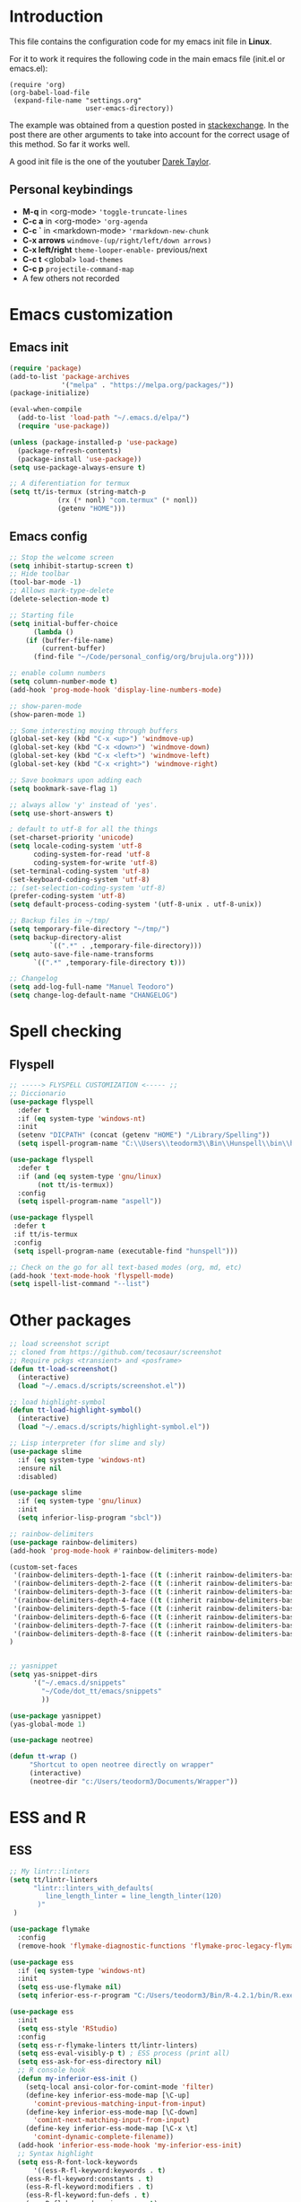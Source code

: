 #+STARTUP: content
* Introduction

This file contains the configuration code for my emacs init file 
in *Linux*.

For it to work it requires the following code in the main emacs
file (init.el or emacs.el):

#+BEGIN_SRC
(require 'org)
(org-babel-load-file
 (expand-file-name "settings.org"
                   user-emacs-directory))
#+END_SRC

The example was obtained from a question posted in [[https://emacs.stackexchange.com/questions/3143/can-i-use-org-mode-to-structure-my-emacs-or-other-el-configuration-file?newreg=f5016c9f5ce5446e8cbf740c6a9dadd9][stackexchange]]. In
the post there are other arguments to take into account for the correct
usage of this method. So far it works well.

A good init file is the one of the youtuber [[https://gitlab.com/dwt1/dotfiles/-/blob/master/.emacs.d.gnu/config.org#org-mode][Darek Taylor]].
** Personal keybindings
   - *M-q* in <org-mode> ='toggle-truncate-lines=
   - *C-c a* in <org-mode> ='org-agenda=
   - *C-c `* in <markdown-mode> ='rmarkdown-new-chunk=
   - *C-x arrows*  =windmove-(up/right/left/down arrows)=
   - *C-x left/right*  =theme-looper-enable-= previous/next
   - *C-c t* <global> =load-themes=
   - *C-c p* =projectile-command-map=
   - A few others not recorded

* Emacs customization
** Emacs init
#+BEGIN_SRC emacs-lisp
(require 'package)
(add-to-list 'package-archives
             '("melpa" . "https://melpa.org/packages/"))
(package-initialize)

(eval-when-compile 
  (add-to-list 'load-path "~/.emacs.d/elpa/")
  (require 'use-package))

(unless (package-installed-p 'use-package)
  (package-refresh-contents)
  (package-install 'use-package))
(setq use-package-always-ensure t)

;; A diferentiation for termux
(setq tt/is-termux (string-match-p
		    (rx (* nonl) "com.termux" (* nonl))
		    (getenv "HOME")))
#+END_SRC

#+RESULTS:
: t

** Emacs config
#+BEGIN_SRC emacs-lisp
;; Stop the welcome screen
(setq inhibit-startup-screen t)
;; Hide toolbar
(tool-bar-mode -1)
;; Allows mark-type-delete
(delete-selection-mode t)

;; Starting file
(setq initial-buffer-choice
      (lambda ()
	(if (buffer-file-name)
	    (current-buffer)
	  (find-file "~/Code/personal_config/org/brujula.org"))))

;; enable column numbers
(setq column-number-mode t)
(add-hook 'prog-mode-hook 'display-line-numbers-mode)

;; show-paren-mode
(show-paren-mode 1)

;; Some interesting moving through buffers
(global-set-key (kbd "C-x <up>") 'windmove-up)
(global-set-key (kbd "C-x <down>") 'windmove-down)
(global-set-key (kbd "C-x <left>") 'windmove-left)
(global-set-key (kbd "C-x <right>") 'windmove-right)

;; Save bookmars upon adding each
(setq bookmark-save-flag 1)

;; always allow 'y' instead of 'yes'.
(setq use-short-answers t)

; default to utf-8 for all the things
(set-charset-priority 'unicode)
(setq locale-coding-system 'utf-8
      coding-system-for-read 'utf-8
      coding-system-for-write 'utf-8)
(set-terminal-coding-system 'utf-8)
(set-keyboard-coding-system 'utf-8)
;; (set-selection-coding-system 'utf-8)
(prefer-coding-system 'utf-8)
(setq default-process-coding-system '(utf-8-unix . utf-8-unix))

;; Backup files in ~/tmp/
(setq temporary-file-directory "~/tmp/")
(setq backup-directory-alist
          `((".*" . ,temporary-file-directory)))
(setq auto-save-file-name-transforms
      `((".*" ,temporary-file-directory t)))

;; Changelog
(setq add-log-full-name "Manuel Teodoro")
(setq change-log-default-name "CHANGELOG")
#+END_SRC

* Spell checking
** Flyspell
 #+BEGIN_SRC emacs-lisp
 ;; -----> FLYSPELL CUSTOMIZATION <----- ;;
 ;; Diccionario
 (use-package flyspell
   :defer t
   :if (eq system-type 'windows-nt)
   :init
   (setenv "DICPATH" (concat (getenv "HOME") "/Library/Spelling"))
   (setq ispell-program-name "C:\\Users\\teodorm3\\Bin\\Hunspell\\bin\\hunspell.exe"))

 (use-package flyspell
   :defer t
   :if (and (eq system-type 'gnu/linux)
	    (not tt/is-termux))
   :config
   (setq ispell-program-name "aspell"))

 (use-package flyspell
  :defer t
  :if tt/is-termux
  :config
  (setq ispell-program-name (executable-find "hunspell")))

 ;; Check on the go for all text-based modes (org, md, etc)
 (add-hook 'text-mode-hook 'flyspell-mode)
 (setq ispell-list-command "--list")
 #+END_SRC

* Other packages
#+BEGIN_SRC emacs-lisp
;; load screenshot script
;; cloned from https://github.com/tecosaur/screenshot
;; Require pckgs <transient> and <posframe>
(defun tt-load-screenshot()
  (interactive)
  (load "~/.emacs.d/scripts/screenshot.el"))

;; load highlight-symbol
(defun tt-load-highlight-symbol()
  (interactive)
  (load "~/.emacs.d/scripts/highlight-symbol.el"))

;; Lisp interpreter (for slime and sly)
(use-package slime
  :if (eq system-type 'windows-nt)
  :ensure nil
  :disabled)

(use-package slime
  :if (eq system-type 'gnu/linux)
  :init
  (setq inferior-lisp-program "sbcl"))

;; rainbow-delimiters
(use-package rainbow-delimiters)
(add-hook 'prog-mode-hook #'rainbow-delimiters-mode)

(custom-set-faces
 '(rainbow-delimiters-depth-1-face ((t (:inherit rainbow-delimiters-base-face :foreground "blue3"))))
 '(rainbow-delimiters-depth-2-face ((t (:inherit rainbow-delimiters-base-face :foreground "chartreuse4"))))
 '(rainbow-delimiters-depth-3-face ((t (:inherit rainbow-delimiters-base-face :foreground "linen"))))
 '(rainbow-delimiters-depth-4-face ((t (:inherit rainbow-delimiters-base-face :foreground "chartreuse2"))))
 '(rainbow-delimiters-depth-5-face ((t (:inherit rainbow-delimiters-base-face :foreground "SteelBlue2"))))
 '(rainbow-delimiters-depth-6-face ((t (:inherit rainbow-delimiters-base-face :foreground "purple3"))))
 '(rainbow-delimiters-depth-7-face ((t (:inherit rainbow-delimiters-base-face :foreground "DimGray"))))
 '(rainbow-delimiters-depth-8-face ((t (:inherit rainbow-delimiters-base-face :foreground "bisque"))))
)


;; yasnippet
(setq yas-snippet-dirs
      '("~/.emacs.d/snippets"
        "~/Code/dot_tt/emacs/snippets"
        ))

(use-package yasnippet)
(yas-global-mode 1)

(use-package neotree)

(defun tt-wrap ()
     "Shortcut to open neotree directly on wrapper"
     (interactive)
     (neotree-dir "c:/Users/teodorm3/Documents/Wrapper"))
#+END_SRC

* ESS and R
** ESS
#+BEGIN_SRC emacs-lisp
;; My lintr::linters
(setq tt/lintr-linters
      "lintr::linters_with_defaults(
         line_length_linter = line_length_linter(120)
       )"
 )

(use-package flymake
  :config
  (remove-hook 'flymake-diagnostic-functions 'flymake-proc-legacy-flymake))

(use-package ess
  :if (eq system-type 'windows-nt)
  :init
  (setq ess-use-flymake nil)
  (setq inferior-ess-r-program "C:/Users/teodorm3/Bin/R-4.2.1/bin/R.exe"))

(use-package ess
  :init
  (setq ess-style 'RStudio)
  :config
  (setq ess-r-flymake-linters tt/lintr-linters)
  (setq ess-eval-visibly-p t) ; ESS process (print all)
  (setq ess-ask-for-ess-directory nil)
  ;; R console hook
  (defun my-inferior-ess-init ()
    (setq-local ansi-color-for-comint-mode 'filter)
    (define-key inferior-ess-mode-map [\C-up]
      'comint-previous-matching-input-from-input)
    (define-key inferior-ess-mode-map [\C-down]
      'comint-next-matching-input-from-input)
    (define-key inferior-ess-mode-map [\C-x \t]
      'comint-dynamic-complete-filename))
  (add-hook 'inferior-ess-mode-hook 'my-inferior-ess-init)
  ;; Syntax highlight
  (setq ess-R-font-lock-keywords
      '((ess-R-fl-keyword:keywords . t)
	(ess-R-fl-keyword:constants . t)
	(ess-R-fl-keyword:modifiers . t)
	(ess-R-fl-keyword:fun-defs . t)
	(ess-R-fl-keyword:assign-ops . t)
	(ess-R-fl-keyword:%op% . t)
	(ess-fl-keyword:fun-calls . t)
	(ess-fl-keyword:numbers . t)
	(ess-fl-keyword:operators)
	(ess-fl-keyword:delimiters)
	(ess-fl-keyword:=)
	(ess-R-fl-keyword:F&T . t)))
  )

;; Remove Flymake support 
;; (setq ess-use-flymake nil)
#+END_SRC

** Flycheck
Documentation for [[https://lintr.r-lib.org/articles/lintr.html#the--lintr-file][the lintr "file"]]

And in general for [[https://lintr.r-lib.org/index.html][lintr]] and [[https://style.tidyverse.org/index.html][RStudio style guide]]
#+BEGIN_SRC emacs-lisp
;; Flycheck for syntax. Not global
;;(setq lintr-modifier-function "with_defaults(line_length_linter=NULL)")

;; (use-package flycheck
;;   :config
;;   (setq flycheck-lintr-linters tt/lintr-linters))

(use-package flycheck
  :if (eq system-type 'windows-nt)
  :init
  (setq flycheck-r-lintr-executable "C:\\Users\\teodorm3\\Bin\\R-4.2.1\\bin\\x64\\R.exe")
  :config
  (setq flycheck-lintr-linters "linters_with_defaults(line_length_linter = line_length_linter(120))"))
#+END_SRC

** R-markdown and quarto
 #+BEGIN_SRC emacs-lisp
  ;; R markdown
 (use-package polymode)
 (use-package poly-R)
 (use-package poly-markdown)
 (use-package quarto-mode)

 ;; MARKDOWN
 (add-to-list 'auto-mode-alist '("\\.md" . poly-markdown-mode))

  ;; R modes
 (add-to-list 'auto-mode-alist '("\\.Snw" . poly-noweb+r-mode))
 (add-to-list 'auto-mode-alist '("\\.Rnw" . poly-noweb+r-mode))
 (add-to-list 'auto-mode-alist '("\\.Rmd" . poly-markdown+r-mode))
  ;;(autoload 'r-mode "ess-site" "(Autoload)" t)

 ;; Add chunk
 (defun rmarkdown-new-chunk (name)
   "Insert a new R chunk."
   (interactive "sChunk name: ")
   (insert "\n```{r " name "}\n")
   (save-excursion
     (newline)
     (insert "```\n")
     (previous-line)))
 ;; Map it to C-c `
 (define-key markdown-mode-map "\C-c`" 'rmarkdown-new-chunk)
 #+END_SRC

* Company (autocomplete code)
#+BEGIN_SRC emacs-lisp
(use-package company
  :config
  ;; Turn on company-mode globally:
  (add-hook 'after-init-hook 'global-company-mode))

;; More customization options for company:
(setq company-selection-wrap-around t
      ;; Align annotations to the right tooltip border:
      company-tooltip-align-annotations t
      ;; Idle delay in seconds until completion starts automatically:
      company-idle-delay 0.45
      ;; Completion will start after typing two letters:
      company-minimum-prefix-length 3
      ;; Maximum number of candidates in the tooltip:
      company-tooltip-limit 10)

(use-package company-quickhelp
  :config
  ;; Load company-quickhelp globally:
  (company-quickhelp-mode)
  ;; Time before display of documentation popup:
  (setq company-quickhelp-delay nil))

(eval-after-load 'company
  '(define-key company-active-map (kbd "C-c h") #'company-quickhelp-manual-begin))
#+END_SRC

* Org mode configuration

#+BEGIN_SRC emacs-lisp
(require 'org)

;; Truncate lines
(define-key org-mode-map "\M-q" 'toggle-truncate-lines)
(define-key global-map "\C-ca" 'org-agenda)
(setq org-agenda-files '("~/Code/personal_config/org/"))
   
;; Bullets
(use-package org-bullets)
(add-hook 'org-mode-hook (lambda () (org-bullets-mode 1)))

;; Same syntax highlight as in source file
(setq org-src-fontify-natively t
      org-src-tab-acts-natively t
      org-confirm-babel-evaluate nil
      org-edit-src-content-indentation 0)

;; Settags closer (default is -80)
(setq org-tags-column -40)

;; org clock format
(setq org-duration-format (quote h:mm))


;; --- ORG BABEL ---
(org-babel-do-load-languages
 'org-babel-load-languages
 '((R . t)
   (emacs-lisp . t))
 )
 (setq org-babel-R-command "C:/Users/teodorm3/Bin/R-4.2.1/bin/x64/R --slave --no-save")
#+END_SRC

* Python3
#+BEGIN_SRC emacs-lisp
(setq python-shell-interpreter "python3")

(use-package elpy
  :if (eq system-type 'gnu/linux)
  :init
  (setq elpy-rpc-python-command "python3")
  :config
  (elpy-enable))

;; Jedi
;; (add-hook 'python-mode-hook 'jedi:setup)
;; (setq jedi:complete-on-dot t)     
;; (setq elpy-rpc-backend "jedi")  


#+END_SRC

* Fonts and themes
#+BEGIN_SRC emacs-lisp
;; doom-themes
(use-package all-the-icons)

(use-package alect-themes
  :config
  (load-theme 'alect-dark t))

;; load a new theme unloading previous first 
(defun al/load-theme (theme)
  "Similar to `load-theme' except it unloads the current themes at first."
  (interactive
   (list (intern (completing-read
                  "Load custom theme: "
                  (mapcar #'symbol-name (custom-available-themes))))))
  (mapc #'disable-theme custom-enabled-themes)
  (load-theme theme t)
  (message "Current theme: '%S'." theme))
#+END_SRC
* Auto complete emacs
** Ivy, Counsel and Smex 
 #+BEGIN_SRC emacs-lisp
   (use-package counsel
     :after ivy
     :config (counsel-mode))
   (use-package ivy
     :defer 0.1
     :diminish
     :bind
     (("C-c C-r" . ivy-resume)
      ("C-x B" . ivy-switch-buffer-other-window))
     :custom
     (setq ivy-count-format "(%d/%d) ")
     (setq ivy-use-virtual-buffers t)
     (setq enable-recursive-minibuffers t)
     :config
     (ivy-mode))

   (use-package swiper
     :after ivy
     :bind (("C-s" . swiper)
	    ("C-r" . swiper)))


   (setq ivy-initial-inputs-alist nil)

   (use-package smex)
   (smex-initialize)
 #+END_SRC

** Ivy post-frame
#+BEGIN_SRC emacs-lisp
(use-package ivy-posframe
  :init
  (setq ivy-posframe-display-functions-alist
    '((swiper                     . ivy-posframe-display-at-point)
      (complete-symbol            . ivy-posframe-display-at-point)
      (counsel-M-x                . ivy-display-function-fallback)
      (counsel-esh-history        . ivy-posframe-display-at-window-center)
      (counsel-describe-function  . ivy-display-function-fallback)
      (counsel-describe-variable  . ivy-display-function-fallback)
      (counsel-find-file          . ivy-display-function-fallback)
      (counsel-recentf            . ivy-display-function-fallback)
      (counsel-register           . ivy-posframe-display-at-frame-bottom-window-center)
      (dmenu                      . ivy-posframe-display-at-frame-top-center)
      (nil                        . ivy-posframe-display))
    ivy-posframe-height-alist
    '((swiper . 20)
      (dmenu . 20)
      (t . 10)))
  :config
  (ivy-posframe-mode 1)) ; 1 enables posframe-mode, 0 disables it.
#+END_SRC

** which-key
#+BEGIN_SRC emacs-lisp
(use-package which-key
  :config
  (which-key-mode)) 
#+END_SRC
* mode line
#+BEGIN_SRC emacs-lisp
;; Function to beautify with all-the-icons package 
(defun custom-modeline-time ()
  (let* ((iweek (all-the-icons-octicon "calendar" 
				       :height 1.1 
				       :v-adjust -0.0 
				       :face 'all-the-icons-green))
	 (hour (string-to-number (format-time-string "%I"))))
    (concat
     (propertize iweek)
     (propertize (format-time-string "%W|%H:%M ") 'face `(:height 0.9)))))

;; Count (lines, words)
(defun custom-modeline-region-info ()
  (when mark-active
    (let ((words (count-lines (region-beginning) (region-end)))
          (chars (count-words (region-end) (region-beginning))))
      (concat
       (propertize (format "   %s" (all-the-icons-octicon "pencil") words chars)
                   'face `(:family ,(all-the-icons-octicon-family))
                   'display '(raise -0.0))
       (propertize (format " (%s, %s)" words chars)
                   'face `(:height 0.9))))))

;; version control NOT SO GOOD
(defun -custom-modeline-github-vc ()
  (let ((branch (mapconcat 'concat (cdr (split-string vc-mode "[:-]")) "-")))
    (concat
     (propertize (format " %s" (all-the-icons-alltheicon "git")) 
		 'display '(raise -0.1))
     " Â· "
     (propertize (format "%s" (all-the-icons-octicon "git-branch"))
                 'face `(:height 1.3 :family ,(all-the-icons-octicon-family))
                 'display '(raise -0.1))
     (propertize (format " %s" branch) 'face `(:height 0.9)))))

(defun -custom-modeline-svn-vc ()
  (let ((revision (cadr (split-string vc-mode "-"))))
    (concat
     (propertize (format " %s" (all-the-icons-faicon "cloud")) 'face `(:height 1.2) 'display '(raise -0.1))
     (propertize (format " Â· %s" revision) 'face `(:height 0.9)))))

(defun custom-modeline-icon-vc ()
  (when vc-mode
    (cond
      ((string-match "Git-" vc-mode) (-custom-modeline-github-vc))
      ((string-match "SVN-" vc-mode) (-custom-modeline-svn-vc))
      (t (format "%s" vc-mode)))))

;; -------------------- MODELINE -------------------- ;;
;; The formatter
(setq-default mode-line-format
      (list
	" "
	;; Buffer modified
	'(:eval (if (buffer-modified-p)
		    ;; Check icons with C-h v - all-the-icons-data
		    (propertize (all-the-icons-faicon "chain-broken" 
						      :height 1.1
						      :v-adjust -0.0 
						      :face 'all-the-icons-blue))
		  (propertize (all-the-icons-faicon "link"))))
	" "
	;;'custom-modeline-time
	'mode-line-position
	;; Buffer name
	"%b "
	;; Modes stay as they are, minions modify it
	'mode-line-modes
	;;'mode-line-misc-info
	'(:eval (custom-modeline-time))
	;; Version control 
	'(:eval (custom-modeline-icon-vc))
	;;'(vc-mode vc-mode)
	;; Marked region
	'(:eval (custom-modeline-region-info))
	))

;;; Hide modeline "lighters" (minions.el)
(use-package minions
  :config
  (setq minions-mode-line-lighter ";")
  ;; NOTE: This will be expanded whenever I find a mode that should not
  ;; be hidden
  (setq minions-prominent-modes
        (list 'defining-kbd-macro
              'flymake-mode))
  (minions-mode 1))


(use-package time
  :ensure nil
  :config
;; As we are using custom function for time, this is not needed any more
;;   (setq display-time-format "W%W %H:%M")
;;   ;;;; Covered by `display-time-format'
;;   ;; (setq display-time-24hr-format t)
;;   ;; (setq display-time-day-and-date t)
;;   (setq display-time-interval 120)
;;   (setq display-time-default-load-average nil)
;;   ;; ;; NOTE 2021-04-19: For all those, I have implemented a custom
;;   ;; ;; solution that also shows the number of new items.  Refer to my
;;   ;; ;; email settings, specifically `prot-mail-mail-indicator'.
;;   ;; ;;
;;   ;; ;; NOTE 2021-05-16: Or better check `prot-notmuch-mail-indicator'.
;;   (setq display-time-mail-directory nil)
;;   (setq display-time-mail-function nil)
;;   (setq display-time-use-mail-icon nil)
;;   (setq display-time-mail-string "")
;;   (setq display-time-mail-face nil)

;;; World clock
  (setq zoneinfo-style-world-list
	'(("America/Los_Angeles" "San Francisco")
          ("America/Mexico_City" "Mexico")
          ("America/New_York" "New York")
          ("Europe/Brussels" "Brussels")
	  ("Asia/Calcutta" "New Delhi")
          ("Asia/Tokyo" "Tokyo")))
  (setq display-time-world-list t)

  ;; All of the following variables are for Emacs 28
  ;; (setq world-clock-list t)
  ;; (setq world-clock-time-format "%R %z  %A %d %B")
  ;; (setq world-clock-buffer-name "*world-clock*") ; Placement handled by `display-buffer-alist'
  ;; (setq world-clock-timer-enable t)
  ;; (setq world-clock-timer-second 60)

  (add-hook 'after-init-hook #'display-time-mode))
#+END_SRC
* Garbage collection
#+BEGIN_SRC emacs-lisp
;; Using garbage magic hack.
 (use-package gcmh
   :config
   (gcmh-mode 1))
;; Setting garbage collection threshold
(setq gc-cons-threshold 402653184
      gc-cons-percentage 0.6)

;; Profile emacs startup
(add-hook 'emacs-startup-hook
          (lambda ()
            (message "*** Emacs loaded in %s with %d garbage collections."
                     (format "%.2f seconds"
                             (float-time
                              (time-subtract after-init-time before-init-time)))
                     gcs-done)))

;; Silence compiler warnings as they can be pretty disruptive (setq comp-async-report-warnings-errors nil)
#+END_SRC

* Deprecated
Next is deprecated for now, but useful to keep
** Personal funcs
#+BEGIN_SRC example

;; Functions to auto save specific readme.org files into txt
(defun tt-copy-whole-buf ()
  "Selects and copies the entire buffer"
  (kill-ring-save (push-mark (point))
		  (push-mark (point-max) nil t)
		  (goto-char (point-min))))


(defun tt-make-txt (path-for-txt txt-file)
  "Copies the active buffer and creates a txt file
with the yank text. The file is stored in the </path/for/txt/> 
folder, <txt-file.txt> file"
  (interactive)
  (let ((saved-from-org (tt-copy-whole-buf)))
    (find-file (concat path-for-txt txt-file))
    (switch-to-buffer txt-file)
    (erase-buffer)
    (yank)
    (save-buffer)
    (kill-buffer txt-file)))

;; Add hook for only /mnt/teodoro/Archivos/PI/AR/README.org when saving
;; To create a txt file
(add-hook 'before-save-hook
	  (lambda ()
	    (when ;(string= (file-truename "README.org") (file-truename (buffer-file-name))) ; For all readme.org
		(string= (file-truename "/mnt/teodoro/Archivos/PI/AR/README.org")
			 (file-truename (buffer-file-name))) ; works
		;(string= (file-name-directory buffer-file-name) "/mnt/teodoro/Archivos/PI/AR/") ; works
	      (tt-make-txt (file-name-directory buffer-file-name) "README.txt"))))

;; Hook to create the md file and the timestamp
(add-hook 'before-save-hook
	  (lambda ()
	    (when 
		(string= (file-truename "/mnt/teodoro/Archivos/PI/AR/README.org")
			 (file-truename (buffer-file-name)))
	      (time-stamp)
	      (org-md-export-to-markdown))))
#+END_SRC
  
** modus themes
 #+BEGIN_SRC
 ;; modus-themes
 (require 'modus-themes)

 ;; Add all your customizations prior to loading the themes
 (setq modus-themes-italic-constructs nil
       modus-themes-bold-constructs t
       modus-themes-subtle-line-numbers t
       modus-themes-deuteranopia t
       modus-themes-tabs-accented t
       modus-themes-variable-pitch-ui nil
       modus-themes-variable-pitch-headings nil
       modus-themes-inhibit-reload t)

 (setq modus-themes-lang-checkers '(background text-also)
       modus-themes-mode-line '(accented borderless padded)
       ;; org and markdown code
       modus-themes-markup '(intense background)
       modus-themes-syntax '(alt-syntax)
       modus-themes-paren-match '(bold intense)
       modus-themes-links '(neutral-underline faint italic)
       modus-themes-region '(bg-only accented)
       modus-themes-prompts '(intense bold))

 (setq modus-themes-headings
       '((1 . (bold rainbow overline 1.3))
         (2 . (semibold rainbow 1.2))
         (3 . (light rainbow 1.1))
         (t . (light rainbow))))

 ;; Load the theme files before enabling a theme
 (modus-themes-load-themes)

 ;; Load the theme of your choice:
 (modus-themes-load-operandi) ;; OR (modus-themes-load-vivendi)

 (define-key global-map (kbd "C-c t") #'modus-themes-toggle)
 #+END_SRC
** Autocomplete for R
 Substituted by =company= package

  #+BEGIN_SRC
    (use-package auto-complete)
    (global-auto-complete-mode)
    (require 'auto-complete-config)
    (ac-config-default)
    (setq ess-use-auto-complete t)
    (setq ac-auto-start 3) ; characters before AC starts
    (setq ac-auto-show-menu 2) ; Seconds before menu shows
   
  #+END_SRC
     
** Projectile
 #+BEGIN_SRC
 (use-package projectile
   :diminish projectile-mode
   :config (projectile-mode)
   :custom (projectile-completion-system 'ivy)
   :bind-keymap
   ("C-c p" . projectile-command-map)
   :config 
   (setq projectile-project-search-path 
	 '("~/Code/" 
	   "C:/Users/teodorm3/Documents/Wrapper/")))

 (use-package counsel-projectile
   :config (counsel-projectile-mode))

 ;;(define-key projectile-mode-map (kbd "C-c p") 'projectile-command-map)
 #+END_SRC

** Other collected
#+BEGIN_SRC
;; STARTUP BUFFER FILE 
;; This will only open ONLY the selected file BUT no workflow.
  (setq initial-buffer-choice
	(lambda ()
	  (if (buffer-file-name)
	      (current-buffer) ;; leave as-is
	    (find-file "~/Code/personal_config/brujula.org"))))

;; R IN RScript style (it crashes init file)
;; ESS Indentation
(add-hook 'find-file-hook 'tt-r-style-hook)
(defun tt-r-style-hook ()
  (when (string-match (file-name-extension buffer-file-name) "[r|R]$")
    (ess-set-style 'RStudio)))

(setq ess-R-font-lock-keywords
      '((ess-fl-keyword:fun-calls . t)
	(ess-fl-keyword:numbers . t)))
#+END_SRC
** My move-to-file functions
Deprecated when I learned to work with bookmarks
 #+BEGIN_SRC
 ;; Teoten (tt) functions -------------------->
 ;;; Here is my own attempt to create useful functions

 (defun tt-h ()
     "Shortcut to move to my emacs-home-buffer
      for orientation. It switch to brujula.org
      if it's already open, or opens the file if not"
     (interactive)
	(if (get-buffer "brujula.org")
            (switch-to-buffer "brujula.org")
            (find-file "~/Code/personal_config/org/brujula.org")))

 (defun tt-d ()
     "Shortcut to move to my emacs-RWD-buffer
      for personal projects. It switch to rwd.org
      if it's already open, or opens the file if not"
     (interactive)
	(if (get-buffer "rwd.org")
            (switch-to-buffer "rwd.org")
            (find-file "~/Code/rwd.org")))

 (defun tt-w ()
     "Shortcut to move to my emacs-workflow-buffer
      for profesional work. It switch to workflow.org
      if it's already open, or opens the file if not"
     (interactive)
	(if (get-buffer "workflow.org")
	    (switch-to-buffer "workflow.org")
	    (find-file "~/Code/personal_config/org/workflow.org")))

 (defun tt-b ()
     "Shortcut to move to the dashboard"
     (interactive)
     (switch-to-buffer "*dashboard*"))
 #+END_SRC

** Dashboard
 Fancy but not really useful. Back to brujula init
 #+BEGIN_SRC
 (use-package page-break-lines
   :demand t)

 (use-package dashboard
   :after page-break-lines
   :config      
   (setq dashboard-week-agenda t)
   (setq dashboard-items-face t)
   (setq dashboard-set-heading-icons t)
   (setq dashboard-set-file-icons t)
   (setq dashboard-banner-logo-title "There is nothing to achieve in samsara")
   (setq dashboard-startup-banner 'logo) ;; use standard emacs logo as banner
   ;; (setq dashboard-startup-banner "~/.emacs.d/emacs-dash.png")  ;; use custom image as banner
   (setq dashboard-center-content t) ;; set to 't' for centered content
   (setq dashboard-items '((recents . 5)
			   (bookmarks . 5)
                           (agenda . 15)
                           ;;(projects . 3)
                           (registers . 3)))
 ;;  :config
   (dashboard-setup-startup-hook)
   (dashboard-modify-heading-icons '((recents . "file-text")
			       (bookmarks . "book"))))

 (setq dashboard-footer-messages '("Remember not to rely on Dashboard"
				   "Leave this world a little better than we found it"))
 #+END_SRC
* Dues
** DONE Configure flyspell on windows
** DONE Add flyspell all-the-icons for modeline
** TODO Make flycheck not show info 
** TODO Configure nicely vc-mode on modeline
** TODO Learn C-g
** DONE Learn time tracking with org-mode
** TODO Test all-the-icons option for modifed and read only buffer 
** TODO Move all conf to use-package
** TODO Move backup files to some tmp folder
** DONE Make ess always start RStudio style (works on debian, not on win)
